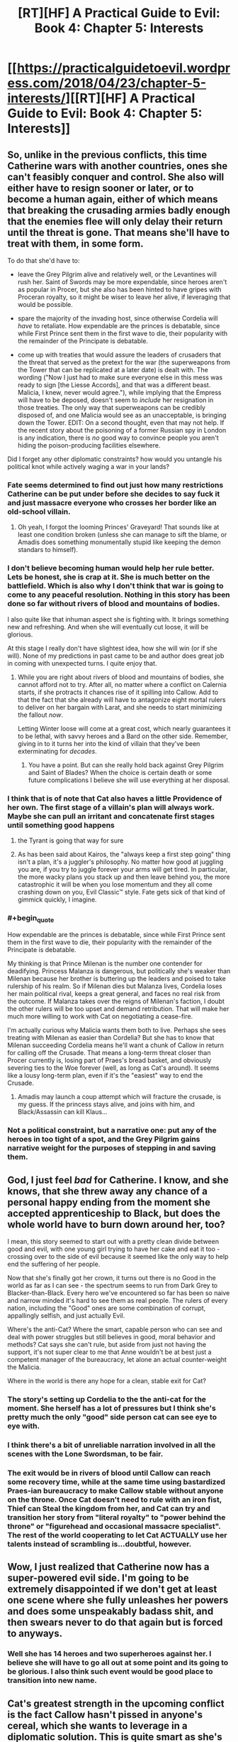 #+TITLE: [RT][HF] A Practical Guide to Evil: Book 4: Chapter 5: Interests

* [[https://practicalguidetoevil.wordpress.com/2018/04/23/chapter-5-interests/][[RT][HF] A Practical Guide to Evil: Book 4: Chapter 5: Interests]]
:PROPERTIES:
:Author: Zayits
:Score: 70
:DateUnix: 1524456051.0
:END:

** So, unlike in the previous conflicts, this time Catherine wars with another countries, ones she can't feasibly conquer and control. She also will either have to resign sooner or later, or to become a human again, either of which means that breaking the crusading armies badly enough that the enemies flee will only delay their return until the threat is gone. That means she'll have to treat with them, in some form.

To do that she'd have to:

- leave the Grey Pilgrim alive and relatively well, or the Levantines will rush her. Saint of Swords may be more expendable, since heroes aren't as popular in Procer, but she also has been hinted to have gripes with Proceran royalty, so it might be wiser to leave her alive, if leveraging that would be possible.

- spare the majority of the invading host, since otherwise Cordelia will /have/ to retaliate. How expendable are the princes is debatable, since while First Prince sent them in the first wave to die, their popularity with the remainder of the Principate is debatable.

- come up with treaties that would assure the leaders of crusaders that the threat that served as the pretext for the war (the superweapons from the Tower that can be replicated at a later date) is dealt with. The wording ("Now I just had to make sure everyone else in this mess was ready to sign [the Liesse Accords], and that was a different beast. Malicia, I knew, never would agree."), while implying that the Empress will have to be deposed, doesn't seem to /include/ her resignation in those treaties. The only way that superweapons can be credibly disposed of, and one Malicia would see as an unacceptable, is bringing down the Tower. EDIT: On a second thought, even that may not help. If the recent story about the poisoning of a former Russian spy in London is any indication, there is /no/ good way to convince people you aren't hiding the poison-producing facilities elsewhere.

Did I forget any other diplomatic constraints? how would you untangle his political knot while actively waging a war in your lands?
:PROPERTIES:
:Author: Zayits
:Score: 19
:DateUnix: 1524459064.0
:END:

*** Fate seems determined to find out just how many restrictions Catherine can be put under before she decides to say fuck it and just massacre everyone who crosses her border like an old-school villain.
:PROPERTIES:
:Author: paradoxinclination
:Score: 14
:DateUnix: 1524459370.0
:END:

**** Oh yeah, I forgot the looming Princes' Graveyard! That sounds like at least one condition broken (unless she can manage to sift the blame, or Amadis does something monumentally stupid like keeping the demon standars to himself).
:PROPERTIES:
:Author: Zayits
:Score: 8
:DateUnix: 1524459526.0
:END:


*** I don't believe becoming human would help her rule better. Lets be honest, she is crap at it. She is much better on the battlefield. Which is also why I don't think that war is going to come to any peaceful resolution. Nothing in this story has been done so far without rivers of blood and mountains of bodies.

I also quite like that inhuman aspect she is fighting with. It brings something new and refreshing. And when she will eventually cut loose, it will be glorious.

At this stage I really don't have slightest idea, how she will win (or if she will). None of my predictions in past came to be and author does great job in coming with unexpected turns. I quite enjoy that.
:PROPERTIES:
:Author: signeti
:Score: 12
:DateUnix: 1524464110.0
:END:

**** While you are right about rivers of blood and mountains of bodies, she cannot afford not to try. After all, no matter where a conflict on Calernia starts, if she protracts it chances rise of it spilling into Callow. Add to that the fact that she already will have to antagonize eight mortal rulers to deliver on her bargain with Larat, and she needs to start minimizing the fallout /now/.

Letting Winter loose will come at a great cost, which nearly guarantees it to be lethal, with savvy heroes and a Bard on the other side. Remember, giving in to it turns her into the kind of villain that they've been exterminating for /decades/.
:PROPERTIES:
:Author: Zayits
:Score: 9
:DateUnix: 1524465509.0
:END:

***** You have a point. But can she really hold back against Grey Pilgrim and Saint of Blades? When the choice is certain death or some future complications I believe she will use everything at her disposal.
:PROPERTIES:
:Author: signeti
:Score: 2
:DateUnix: 1524467259.0
:END:


*** I think that is of note that Cat also haves a little Providence of her own. The first stage of a villain's plan will always work. Maybe she can pull an irritant and concatenate first stages until something good happens
:PROPERTIES:
:Author: panchoadrenalina
:Score: 8
:DateUnix: 1524472593.0
:END:

**** the Tyrant is going that way for sure
:PROPERTIES:
:Author: MadridFC
:Score: 3
:DateUnix: 1524485732.0
:END:


**** As has been said about Kairos, the "always keep a first step going" thing isn't a plan, it's a juggler's philosophy. No matter how good at juggling you are, if you try to juggle forever your arms will get tired. In particular, the more wacky plans you stack up and then leave behind you, the more catastrophic it will be when you lose momentum and they all come crashing down on you, Evil Classic™ style. Fate gets sick of that kind of gimmick quickly, I imagine.
:PROPERTIES:
:Author: Sarkavonsy
:Score: 4
:DateUnix: 1524517155.0
:END:


*** #+begin_quote
  How expendable are the princes is debatable, since while First Prince sent them in the first wave to die, their popularity with the remainder of the Principate is debatable.
#+end_quote

My thinking is that Prince Milenan is the number one contender for deadifying. Princess Malanza is dangerous, but politically she's weaker than Milenan because her brother is buttering up the leaders and poised to take rulership of his realm. So if Milenan dies but Malanza lives, Cordelia loses her main political rival, keeps a great general, and faces no real risk from the outcome. If Malanza takes over the reigns of Milenan's faction, I doubt the other rulers will be too upset and demand retribution. That will make her much more willing to work with Cat on negotiating a cease-fire.

I'm actually curious why Malicia wants them both to live. Perhaps she sees treating with Milenan as easier than Cordelia? But she has to know that Milenan succeeding Cordelia means he'll want a chunk of Callow in return for calling off the Crusade. That means a long-term threat closer than Procer currently is, losing part of Praes's bread basket, and obviously severing ties to the Woe forever (well, as long as Cat's around). It seems like a lousy long-term plan, even if it's the "easiest" way to end the Crusade.
:PROPERTIES:
:Author: AurelianoTampa
:Score: 1
:DateUnix: 1524486772.0
:END:

**** Amadis may launch a coup attempt which will fracture the crusade, is my guess. If the princess stays alive, and joins with him, and Black/Assassin can kill Klaus...
:PROPERTIES:
:Author: WalterTFD
:Score: 3
:DateUnix: 1524494116.0
:END:


*** Not a political constraint, but a narrative one: put any of the heroes in too tight of a spot, and the Grey Pilgrim gains narrative weight for the purposes of stepping in and saving them.
:PROPERTIES:
:Score: 1
:DateUnix: 1524489783.0
:END:


** God, I just feel /bad/ for Catherine. I know, and she knows, that she threw away any chance of a personal happy ending from the moment she accepted apprenticeship to Black, but does the whole world have to burn down around her, too?

I mean, this story seemed to start out with a pretty clean divide between good and evil, with one young girl trying to have her cake and eat it too - crossing over to the side of evil because it seemed like the only way to help end the suffering of her people.

Now that she's finally got her crown, it turns out there is no Good in the world as far as I can see - the spectrum seems to run from Dark Grey to Blacker-than-Black. Every hero we've encountered so far has been so naive and narrow minded it's hard to see them as real people. The rulers of every nation, including the "Good" ones are some combination of corrupt, appallingly selfish, and just actually Evil.

Where's the anti-Cat? Where the smart, capable person who can see and deal with power struggles but still believes in good, moral behavior and methods? Cat says she can't rule, but aside from just not having the support, it's not super clear to me that Anne wouldn't be at best just a competent manager of the bureaucracy, let alone an actual counter-weight the Malicia.

Where in the world is there any hope for a clean, stable exit for Cat?
:PROPERTIES:
:Author: JanusTheDoorman
:Score: 16
:DateUnix: 1524462520.0
:END:

*** The story's setting up Cordelia to the the anti-cat for the moment. She herself has a lot of pressures but I think she's pretty much the only "good" side person cat can see eye to eye with.
:PROPERTIES:
:Author: cyberdsaiyan
:Score: 9
:DateUnix: 1524468954.0
:END:


*** I think there's a bit of unreliable narration involved in all the scenes with the Lone Swordsman, to be fair.
:PROPERTIES:
:Author: earnestadmission
:Score: 2
:DateUnix: 1524521027.0
:END:


*** The exit would be in rivers of blood until Callow can reach some recovery time, while at the same time using bastardized Praes-ian bureaucracy to make Callow stable without *anyone* on the throne. Once Cat doesn't need to rule with an iron fist, Thief can Steal the kingdom from her, and Cat can try and transition her story from "literal royalty" to "power behind the throne" or "figurehead and occasional massacre specialist". The rest of the world cooperating to let Cat ACTUALLY use her talents instead of scrambling is...doubtful, however.
:PROPERTIES:
:Author: CFCrispyBacon
:Score: 1
:DateUnix: 1524510942.0
:END:


** Wow, I just realized that Catherine now has a super-powered evil side. I'm going to be extremely disappointed if we don't get at least one scene where she fully unleashes her powers and does some unspeakably badass shit, and then swears never to do that again but is forced to anyways.
:PROPERTIES:
:Author: paradoxinclination
:Score: 8
:DateUnix: 1524459675.0
:END:

*** Well she has 14 heroes and two superheroes against her. I believe she will have to go all out at some point and its going to be glorious. I also think such event would be good place to transition into new name.
:PROPERTIES:
:Author: signeti
:Score: 6
:DateUnix: 1524464280.0
:END:


** Cat's greatest strength in the upcoming conflict is the fact Callow hasn't pissed in anyone's cereal, which she wants to leverage in a diplomatic solution. This is quite smart as she's at least cordial with the major actors but I don't really see it happening as it is.

There needs to be some sort of inciting incident or a greater threat for peace talks to occur. The Dead King, the gnomes or the Everdark - a combination of all of them, maybe.
:PROPERTIES:
:Author: haiku_fornification
:Score: 4
:DateUnix: 1524468123.0
:END:

*** Yeah, what's UP with the gnomes? That early stuff with the Red Letter and Black talking about how Calernia is basically the backwaters of the world sort of seems to have gone nowhere. I'd suspect that EE laid that groundwork without having a payoff in mind,but everything else in the story says he knows exactly what kind of story he's telling here.

Wassup with that?
:PROPERTIES:
:Author: C_Densem
:Score: 1
:DateUnix: 1524610585.0
:END:

**** The gnomes sole purpose seems to be keeping the world in medieval stasis which seems like it would be important to the gods if they want the world to continue on being about individual stories. Because of this I suspect they will come up again when/if we learn more about the Gods.
:PROPERTIES:
:Author: LordGoldenroot
:Score: 2
:DateUnix: 1524626559.0
:END:


** Quick question: we know that in the past the Empire had to invade Callow on multiple occasions to compensate for food shortages. So how is it that, if the kingdom was invaded every now and then, they still kept a long-lasting dynasty of Callowan Kings until Amadeus showed up?

Were the previous invasions never successful enough or long-lasting enough to truly suppress the Fairfaxes beyond their ability to recover?
:PROPERTIES:
:Author: CouteauBleu
:Score: 5
:DateUnix: 1524477153.0
:END:

*** The Fairfaxes are the second ruling dynasty of Callow, the original founders were the Albans (the most famous of these being the Queen of Blades). As for how they survived in the face of constant invasion, it's a combination of branch families and the very strong story of 'every royal dies except for that underage one, which then proceeds to kick out the hated invader'.
:PROPERTIES:
:Author: ErraticErrata
:Score: 6
:DateUnix: 1524600772.0
:END:

**** So what's special about the Conquest is that Black was thorough enough to nip any Fairfax resurgence (so far)?

Anyway, thanks for the WoG!
:PROPERTIES:
:Author: CouteauBleu
:Score: 1
:DateUnix: 1524626430.0
:END:


*** Basically, you don't need to actually be in the direct family of a royal, to be able to claim you are part of said dynasty.

Third cousin twice removed? No one better around, no one seems to care, There ya go, You are now a Fairfax.

So i imagine quite a few of the Praes rulers will have attempted to stamp out the name, but then out of nowhere, some bastard from a orphanage pops up, drags a sword from a stone, and suddenly all of Callow is up in arms chanting "Fairfax!"

At some point the Tyrants probably stopped bothering with trying.
:PROPERTIES:
:Author: Oaden
:Score: 5
:DateUnix: 1524495483.0
:END:


*** Remenber that theres part of callow that were never touched by praes, and even after the conquest when the capital fell the had little direct damage, I think that those very areas had a good portion of the reserves while praes took the food from the sieged cities plus the dead tool let them be more or less feed for a while.

Edit: Thanks Bot!
:PROPERTIES:
:Author: MadridFC
:Score: 3
:DateUnix: 1524486184.0
:END:

**** Hey, MadridFC, just a quick heads-up:\\
*remeber* is actually spelled *remember*. You can remember it by *-mem- in the middle*.\\
Have a nice day!

^{^{^{^{The}}}} ^{^{^{^{parent}}}} ^{^{^{^{commenter}}}} ^{^{^{^{can}}}} ^{^{^{^{reply}}}} ^{^{^{^{with}}}} ^{^{^{^{'delete'}}}} ^{^{^{^{to}}}} ^{^{^{^{delete}}}} ^{^{^{^{this}}}} ^{^{^{^{comment.}}}}
:PROPERTIES:
:Author: CommonMisspellingBot
:Score: 2
:DateUnix: 1524486190.0
:END:

***** Good bot
:PROPERTIES:
:Author: MadridFC
:Score: 1
:DateUnix: 1524488506.0
:END:

****** Thank you, MadridFC, for voting on CommonMisspellingBot.

This bot wants to find the best and worst bots on Reddit. [[https://goodbot-badbot.herokuapp.com/][You can view results here]].

--------------

^{^{Even}} ^{^{if}} ^{^{I}} ^{^{don't}} ^{^{reply}} ^{^{to}} ^{^{your}} ^{^{comment,}} ^{^{I'm}} ^{^{still}} ^{^{listening}} ^{^{for}} ^{^{votes.}} ^{^{Check}} ^{^{the}} ^{^{webpage}} ^{^{to}} ^{^{see}} ^{^{if}} ^{^{your}} ^{^{vote}} ^{^{registered!}}
:PROPERTIES:
:Author: GoodBot_BadBot
:Score: 1
:DateUnix: 1524488513.0
:END:


*** Driving fast to Crush - Pendulum
:PROPERTIES:
:Author: Out-Of-Context-Bot
:Score: -12
:DateUnix: 1524477158.0
:END:

**** Bad Bot.
:PROPERTIES:
:Author: CouteauBleu
:Score: 6
:DateUnix: 1524477417.0
:END:

***** [removed]
:PROPERTIES:
:Score: -3
:DateUnix: 1524477469.0
:END:

****** BEGONE THOT
:PROPERTIES:
:Author: MadridFC
:Score: 1
:DateUnix: 1524485904.0
:END:


** I wonder exactly how much concentration of ninjutsu there is in this story. 14 heroes seems like far too many to succeed.
:PROPERTIES:
:Author: Dent7777
:Score: 3
:DateUnix: 1524532913.0
:END:

*** If all 14 dive in at once Cat will wipe the floor with them until Grey and Saint show up to give her an honest fight. If they come in ones and twos it won't be so bad for the heroes.
:PROPERTIES:
:Author: werewolf_nr
:Score: 1
:DateUnix: 1524597902.0
:END:

**** I'm personally worried about some sort of hero-breakout attempt. If you manage to get a half dozen to a dozen heroes through the lines to cause havoc in Callow, I doubt there is much Cat could do.
:PROPERTIES:
:Author: Dent7777
:Score: 2
:DateUnix: 1524598067.0
:END:

***** If they caused havoc to the civilians they wouldn't be heroes. And Robber and his band have gotten capable enough to throw monkey wrenches into heroes plans. I wouldn't be surprised if they took out a few weaker ones.
:PROPERTIES:
:Author: werewolf_nr
:Score: 1
:DateUnix: 1524598778.0
:END:
